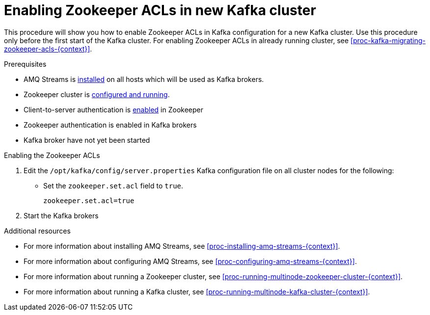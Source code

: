 // Module included in the following assemblies:
//
// assembly-kafka-zookeeper-authorization.adoc

[id='proc-kafka-enabling-zookeeper-acls-{context}']

= Enabling Zookeeper ACLs in new Kafka cluster

This procedure will show you how to enable Zookeeper ACLs in Kafka configuration for a new Kafka cluster.
Use this procedure only before the first start of the Kafka cluster.
For enabling Zookeeper ACLs in already running cluster, see xref:proc-kafka-migrating-zookeeper-acls-{context}[].

.Prerequisites

* AMQ Streams is xref:proc-installing-amq-streams-{context}[installed] on all hosts which will be used as Kafka brokers.
* Zookeeper cluster is xref:proc-running-multinode-zookeeper-cluster-{context}[configured and running].
* Client-to-server authentication is xref:proc-zookeeper-enable-client-to-server-auth-digest-md5-{context}[enabled] in Zookeeper
* Zookeeper authentication is enabled in Kafka brokers
* Kafka broker have not yet been started

.Enabling the Zookeeper ACLs

. Edit the `/opt/kafka/config/server.properties` Kafka configuration file on all cluster nodes for the following:
+
* Set the `zookeeper.set.acl` field to `true`.
+
[source]
----
zookeeper.set.acl=true
----

. Start the Kafka brokers

.Additional resources

* For more information about installing AMQ Streams, see xref:proc-installing-amq-streams-{context}[].
* For more information about configuring AMQ Streams, see xref:proc-configuring-amq-streams-{context}[].
* For more information about running a Zookeeper cluster, see xref:proc-running-multinode-zookeeper-cluster-{context}[].
* For more information about running a Kafka cluster, see xref:proc-running-multinode-kafka-cluster-{context}[].
